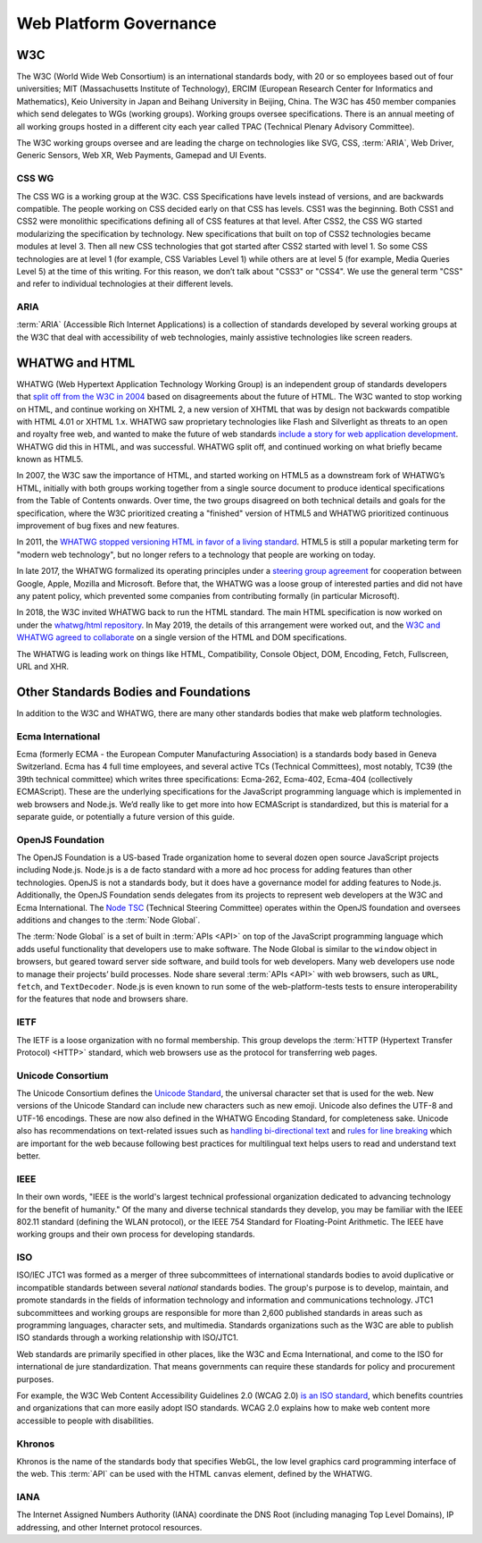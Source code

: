 Web Platform Governance
-----------------------

.. image:: _static/img/wpcg-venn-diagram.svg
  :alt: Venn diagram where one set is the Browser (W3C, WHATWG) with HTML, CSS, ARIA and the Window Object; the other set is node.js (OpenJS) with the Node Global, and the overlap is JavaScript (ECMA 262, 402, 404).

W3C
~~~

The W3C (World Wide Web Consortium) is an international standards body, with 20 or so employees based out of four universities; MIT (Massachusetts Institute of Technology), ERCIM (European Research Center for Informatics and Mathematics), Keio University in Japan and Beihang University in Beijing, China.
The W3C has 450 member companies which send delegates to WGs (working groups).
Working groups oversee specifications.
There is an annual meeting of all working groups hosted in a different city each year called TPAC (Technical Plenary Advisory Committee).

The W3C working groups oversee and are leading the charge on technologies like SVG, CSS, :term:`ARIA`, Web Driver, Generic Sensors, Web XR, Web Payments, Gamepad and UI Events.

CSS WG
^^^^^^

The CSS WG is a working group at the W3C.
CSS Specifications have levels instead of versions, and are backwards compatible.
The people working on CSS decided early on that CSS has levels.
CSS1 was the beginning.
Both CSS1 and CSS2 were monolithic specifications defining all of CSS features at that level.
After CSS2, the CSS WG started modularizing the specification by technology.
New specifications that built on top of CSS2 technologies became modules at level 3. Then all new CSS technologies that got started after CSS2 started with level 1. So some CSS technologies are at level 1 (for example, CSS Variables Level 1) while others are at level 5 (for example, Media Queries Level 5) at the time of this writing.
For this reason, we don’t talk about "CSS3" or "CSS4".
We use the general term "CSS" and refer to individual technologies at their different levels.

ARIA
^^^^

:term:`ARIA` (Accessible Rich Internet Applications) is a collection of standards developed by several working groups at the W3C that deal with accessibility of web technologies, mainly assistive technologies like screen readers.

WHATWG and HTML
~~~~~~~~~~~~~~~

WHATWG (Web Hypertext Application Technology Working Group) is an independent group of standards developers that `split off from the W3C in 2004 <https://whatwg.org/news/start>`__ based on disagreements about the future of HTML.
The W3C wanted to stop working on HTML, and continue working on XHTML 2, a new version of XHTML that was by design not backwards compatible with HTML 4.01 or XHTML 1.x.
WHATWG saw proprietary technologies like Flash and Silverlight as threats to an open and royalty free web, and wanted to make the future of web standards `include a story for web application development <https://www.w3.org/2004/04/webapps-cdf-ws/papers/opera.html>`__.
WHATWG did this in HTML, and was successful.
WHATWG split off, and continued working on what briefly became known as HTML5.

In 2007, the W3C saw the importance of HTML, and started working on HTML5 as a downstream fork of WHATWG’s HTML, initially with both groups working together from a single source document to produce identical specifications from the Table of Contents onwards.
Over time, the two groups disagreed on both technical details and goals for the specification, where the W3C prioritized creating a "finished" version of HTML5 and WHATWG prioritized continuous improvement of bug fixes and new features.

In 2011, the `WHATWG stopped versioning HTML in favor of a living standard <https://blog.whatwg.org/html-is-the-new-html5>`__.
HTML5 is still a popular marketing term for "modern web technology", but no longer refers to a technology that people are working on today.

In late 2017, the WHATWG formalized its operating principles under a `steering group agreement <https://whatwg.org/sg-agreement>`__ for cooperation between Google, Apple, Mozilla and Microsoft.
Before that, the WHATWG was a loose group of interested parties and did not have any patent policy, which prevented some companies from contributing formally (in particular Microsoft).

In 2018, the W3C invited WHATWG back to run the HTML standard.
The main HTML specification is now worked on under the `whatwg/html repository <https://github.com/whatwg/html/>`__.
In May 2019, the details of this arrangement were worked out, and the `W3C and WHATWG agreed to collaborate <https://www.w3.org/blog/2019/05/w3c-and-whatwg-to-work-together-to-advance-the-open-web-platform/>`__ on a single version of the HTML and DOM specifications.

The WHATWG is leading work on things like HTML, Compatibility, Console Object, DOM, Encoding, Fetch, Fullscreen, URL and XHR.

Other Standards Bodies and Foundations
~~~~~~~~~~~~~~~~~~~~~~~~~~~~~~~~~~~~~~

In addition to the W3C and WHATWG, there are many other standards bodies that make web platform technologies.

Ecma International
^^^^^^^^^^^^^^^^^^

Ecma (formerly ECMA - the European Computer Manufacturing Association) is a standards body based in Geneva Switzerland.
Ecma has 4 full time employees, and several active TCs (Technical Committees), most notably, TC39 (the 39th technical committee) which writes three specifications: Ecma-262, Ecma-402, Ecma-404 (collectively ECMAScript).
These are the underlying specifications for the JavaScript programming language which is implemented in web browsers and Node.js.
We’d really like to get more into how ECMAScript is standardized, but this is material for a separate guide, or potentially a future version of this guide.

OpenJS Foundation
^^^^^^^^^^^^^^^^^

The OpenJS Foundation is a US-based Trade organization home to several dozen open source JavaScript projects including Node.js.
Node.js is a de facto standard with a more ad hoc process for adding features than other technologies.
OpenJS is not a standards body, but it does have a governance model for adding features to Node.js.
Additionally, the OpenJS Foundation sends delegates from its projects to represent web developers at the W3C and Ecma International.
The `Node TSC <https://github.com/nodejs/TSC>`__ (Technical Steering Committee) operates within the OpenJS foundation and oversees additions and changes to the :term:`Node Global`.

The :term:`Node Global` is a set of built in :term:`APIs <API>` on top of the JavaScript programming language which adds useful functionality that developers use to make software.
The Node Global is similar to the ``window`` object in browsers, but geared toward server side software, and build tools for web developers.
Many web developers use node to manage their projects’ build processes.
Node share several :term:`APIs <API>` with web browsers, such as ``URL``, ``fetch``, and ``TextDecoder``.
Node.js is even known to run some of the web-platform-tests tests to ensure interoperability for the features that node and browsers share.

IETF
^^^^

The IETF is a loose organization with no formal membership.
This group develops the :term:`HTTP (Hypertext Transfer Protocol) <HTTP>` standard, which web browsers use as the protocol for transferring web pages.

Unicode Consortium
^^^^^^^^^^^^^^^^^^

The Unicode Consortium defines the `Unicode Standard <http://www.unicode.org/versions/Unicode12.0.0/>`__, the universal character set that is used for the web.
New versions of the Unicode Standard can include new characters such as new emoji.
Unicode also defines the UTF-8 and UTF-16 encodings.
These are now also defined in the WHATWG Encoding Standard, for completeness sake.
Unicode also has recommendations on text-related issues such as `handling bi-directional text <http://unicode.org/reports/tr9/>`__ and `rules for line breaking <http://unicode.org/reports/tr14/>`__ which are important for the web because following best practices for multilingual text helps users to read and understand text better.

IEEE
^^^^

In their own words, "IEEE is the world's largest technical professional organization dedicated to advancing technology for the benefit of humanity." Of the many and diverse technical standards they develop, you may be familiar with the IEEE 802.11 standard (defining the WLAN protocol), or the IEEE 754 Standard for Floating-Point Arithmetic.
The IEEE have working groups and their own process for developing standards.

ISO
^^^

ISO/IEC JTC1 was formed as a merger of three subcommittees of international standards bodies to avoid duplicative or incompatible standards between several *national* standards bodies.
The group's purpose is to develop, maintain, and promote standards in the fields of information technology and information and communications technology.
JTC1 subcommittees and working groups are responsible for more than 2,600 published standards in areas such as programming languages, character sets, and multimedia.
Standards organizations such as the W3C are able to publish ISO standards through a working relationship with ISO/JTC1.

Web standards are primarily specified in other places, like the W3C and Ecma International, and come to the ISO for international de jure standardization.
That means governments can require these standards for policy and procurement purposes.

For example, the W3C Web Content Accessibility Guidelines 2.0 (WCAG 2.0) `is an ISO standard <https://www.w3.org/WAI/standards-guidelines/wcag/faq/#iso>`__, which benefits countries and organizations that can more easily adopt ISO standards.
WCAG 2.0 explains how to make web content more accessible to people with disabilities.

Khronos
^^^^^^^

Khronos is the name of the standards body that specifies WebGL, the low level graphics card programming interface of the web.
This :term:`API` can be used with the HTML ``canvas`` element, defined by the WHATWG.

IANA
^^^^

The Internet Assigned Numbers Authority (IANA) coordinate the DNS Root (including managing Top Level Domains), IP addressing, and other Internet protocol resources.
